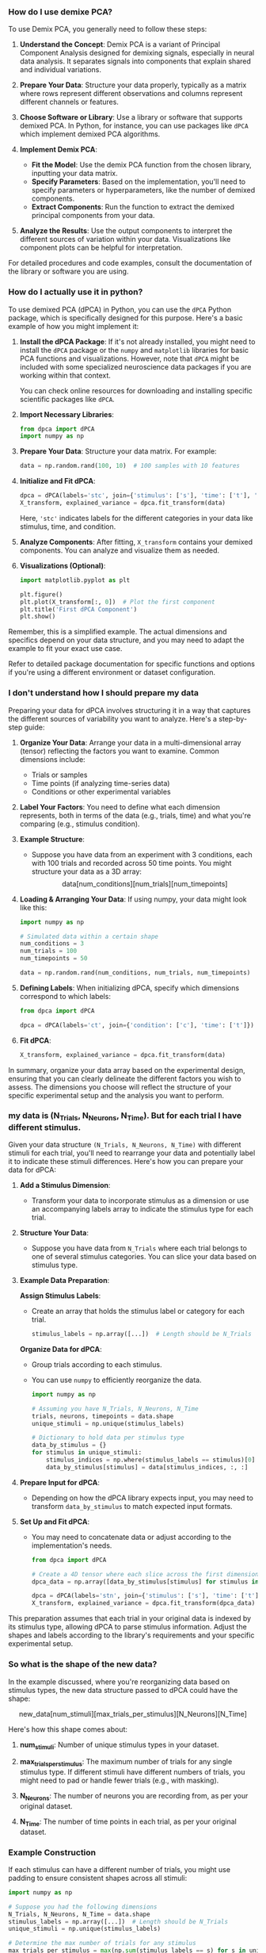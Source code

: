 *** How do I use demixe PCA?

To use Demix PCA, you generally need to follow these steps:

1. *Understand the Concept*: Demix PCA is a variant of Principal Component Analysis designed for demixing signals, especially in neural data analysis. It separates signals into components that explain shared and individual variations.

2. *Prepare Your Data*: Structure your data properly, typically as a matrix where rows represent different observations and columns represent different channels or features.

3. *Choose Software or Library*: Use a library or software that supports demixed PCA. In Python, for instance, you can use packages like =dPCA= which implement demixed PCA algorithms.

4. *Implement Demix PCA*:
   - *Fit the Model*: Use the demix PCA function from the chosen library, inputting your data matrix.
   - *Specify Parameters*: Based on the implementation, you'll need to specify parameters or hyperparameters, like the number of demixed components.
   - *Extract Components*: Run the function to extract the demixed principal components from your data.

5. *Analyze the Results*: Use the output components to interpret the different sources of variation within your data. Visualizations like component plots can be helpful for interpretation.

For detailed procedures and code examples, consult the documentation of the library or software you are using.

*** How do I actually use it in python?

To use demixed PCA (dPCA) in Python, you can use the =dPCA= Python package, which is specifically designed for this purpose. Here's a basic example of how you might implement it:

1. *Install the dPCA Package*: If it's not already installed, you might need to install the =dPCA= package or the =numpy= and =matplotlib= libraries for basic PCA functions and visualizations. However, note that =dPCA= might be included with some specialized neuroscience data packages if you are working within that context.

    You can check online resources for downloading and installing specific scientific packages like =dPCA=.

2. *Import Necessary Libraries*:

    #+begin_src python
    from dpca import dPCA
    import numpy as np
    #+end_src

3. *Prepare Your Data*: Structure your data matrix. For example:

    #+begin_src python
    data = np.random.rand(100, 10)  # 100 samples with 10 features
    #+end_src

4. *Initialize and Fit dPCA*:

    #+begin_src python
    dpca = dPCA(labels='stc', join={'stimulus': ['s'], 'time': ['t'], 'condition':['s', 't']})
    X_transform, explained_variance = dpca.fit_transform(data)
    #+end_src

  Here, ='stc'= indicates labels for the different categories in your data like stimulus, time, and condition.

5. *Analyze Components*: After fitting, =X_transform= contains your demixed components. You can analyze and visualize them as needed.

6. *Visualizations (Optional)*:

    #+begin_src python
    import matplotlib.pyplot as plt

    plt.figure()
    plt.plot(X_transform[:, 0])  # Plot the first component
    plt.title('First dPCA Component')
    plt.show()
    #+end_src

Remember, this is a simplified example. The actual dimensions and specifics depend on your data structure, and you may need to adapt the example to fit your exact use case.

Refer to detailed package documentation for specific functions and options if you're using a different environment or dataset configuration.

*** I don't understand how I should prepare my data

Preparing your data for dPCA involves structuring it in a way that captures the different sources of variability you want to analyze. Here's a step-by-step guide:

1. *Organize Your Data*: Arrange your data in a multi-dimensional array (tensor) reflecting the factors you want to examine. Common dimensions include:
   - Trials or samples
   - Time points (if analyzing time-series data)
   - Conditions or other experimental variables

2. *Label Your Factors*: You need to define what each dimension represents, both in terms of the data (e.g., trials, time) and what you're comparing (e.g., stimulus condition).

3. *Example Structure*:
   - Suppose you have data from an experiment with 3 conditions, each with 100 trials and recorded across 50 time points. You might structure your data as a 3D array:
     \[
     \text{data}[\text{num\_conditions}][\text{num\_trials}][\text{num\_timepoints}]
     \]

4. *Loading & Arranging Your Data*: If using numpy, your data might look like this:

   #+begin_src python
   import numpy as np

   # Simulated data within a certain shape
   num_conditions = 3
   num_trials = 100
   num_timepoints = 50

   data = np.random.rand(num_conditions, num_trials, num_timepoints)
   #+end_src

5. *Defining Labels*: When initializing dPCA, specify which dimensions correspond to which labels:

   #+begin_src python
   from dpca import dPCA

   dpca = dPCA(labels='ct', join={'condition': ['c'], 'time': ['t']})
   #+end_src

6. *Fit dPCA*:
   #+begin_src python
   X_transform, explained_variance = dpca.fit_transform(data)
   #+end_src

In summary, organize your data array based on the experimental design, ensuring that you can clearly delineate the different factors you wish to assess. The dimensions you choose will reflect the structure of your specific experimental setup and the analysis you want to perform.

***  my data is (N_Trials, N_Neurons, N_Time). But for each trial I have different stimulus.

Given your data structure =(N_Trials, N_Neurons, N_Time)= with different stimuli for each trial, you'll need to rearrange your data and potentially label it to indicate these stimuli differences. Here's how you can prepare your data for dPCA:

1. *Add a Stimulus Dimension*:
   - Transform your data to incorporate stimulus as a dimension or use an accompanying labels array to indicate the stimulus type for each trial.

2. *Structure Your Data*:
   - Suppose you have data from =N_Trials= where each trial belongs to one of several stimulus categories. You can slice your data based on stimulus type.

3. *Example Data Preparation*:

   *Assign Stimulus Labels*:
   - Create an array that holds the stimulus label or category for each trial.

   #+begin_src python
   stimulus_labels = np.array([...])  # Length should be N_Trials
   #+end_src

   *Organize Data for dPCA*:
   - Group trials according to each stimulus.
   - You can use =numpy= to efficiently reorganize the data.

   #+begin_src python
   import numpy as np

   # Assuming you have N_Trials, N_Neurons, N_Time
   trials, neurons, timepoints = data.shape
   unique_stimuli = np.unique(stimulus_labels)

   # Dictionary to hold data per stimulus type
   data_by_stimulus = {}
   for stimulus in unique_stimuli:
       stimulus_indices = np.where(stimulus_labels == stimulus)[0]
       data_by_stimulus[stimulus] = data[stimulus_indices, :, :]
   #+end_src

4. *Prepare Input for dPCA*:
   - Depending on how the dPCA library expects input, you may need to transform =data_by_stimulus= to match expected input formats.

5. *Set Up and Fit dPCA*:
   - You may need to concatenate data or adjust according to the implementation's needs.

   #+begin_src python
   from dpca import dPCA

   # Create a 4D tensor where each slice across the first dimension corresponds to one stimulus type
   dpca_data = np.array([data_by_stimulus[stimulus] for stimulus in unique_stimuli])

   dpca = dPCA(labels='stn', join={'stimulus': ['s'], 'time': ['t'], 'neuron': ['n']})
   X_transform, explained_variance = dpca.fit_transform(dpca_data)
   #+end_src

This preparation assumes that each trial in your original data is indexed by its stimulus type, allowing dPCA to parse stimulus information. Adjust the shapes and labels according to the library's requirements and your specific experimental setup.

*** So what is the shape of the new data?

In the example discussed, where you're reorganizing data based on stimulus types, the new data structure passed to dPCA could have the shape:

\[
\text{new\_data}[\text{num\_stimuli}][\text{max\_trials\_per\_stimulus}][\text{N\_Neurons}][\text{N\_Time}]
\]

Here's how this shape comes about:

1. *num_stimuli*: Number of unique stimulus types in your dataset.

2. *max_trials_per_stimulus*: The maximum number of trials for any single stimulus type. If different stimuli have different numbers of trials, you might need to pad or handle fewer trials (e.g., with masking).

3. *N_Neurons*: The number of neurons you are recording from, as per your original dataset.

4. *N_Time*: The number of time points in each trial, as per your original dataset.

*** Example Construction

If each stimulus can have a different number of trials, you might use padding to ensure consistent shapes across all stimuli:

#+begin_src python
import numpy as np

# Suppose you had the following dimensions
N_Trials, N_Neurons, N_Time = data.shape
stimulus_labels = np.array([...])  # Length should be N_Trials
unique_stimuli = np.unique(stimulus_labels)

# Determine the max number of trials for any stimulus
max_trials_per_stimulus = max(np.sum(stimulus_labels == s) for s in unique_stimuli)

# Allocate an array filled with NaNs or a suitable default for padding
dpca_data = np.full((len(unique_stimuli), max_trials_per_stimulus, N_Neurons, N_Time), np.nan)

for i, stimulus in enumerate(unique_stimuli):
    stimulus_indices = np.where(stimulus_labels == stimulus)[0]
    num_trials = len(stimulus_indices)

    # Insert the trials into the relevant part of dpca_data
    dpca_data[i, :num_trials] = data[stimulus_indices]

# Now dpca_data is ready with consistent shapes
#+end_src

#+RESULTS:

This array =dpca_data= would then be the input to your dPCA method, maintaining consistent shapes aligned across stimulus types, while capturing variations due to stimuli, neurons, and time points. Adjust based on the specifications of the dPCA implementation you are using.

*** Are you sure about the max_trials_per_stimulus ?

I apologize for any confusion. Let's clarify the shape of the data structured for dPCA, especially considering trials and stimuli.

If your original data is structured as follows:

- *(N_Trials, N_Neurons, N_Time):* Where =N_Trials= is the total number of trials, =N_Neurons= is the number of recorded neurons, and =N_Time= is the number of time points per trial.

To be organized by stimulus type for dPCA analysis, you would:

1. *Identify unique stimuli*: Create a list or array of unique stimulus identifiers from your =stimulus_labels=.

2. *Group trials by stimulus*: This involves separating trials into groups per stimulus type.

3. *Shape after grouping by stimulus*:
   - The shape can vary based on implementation (e.g., list of arrays), but using a consistent shape for computational ease, you could structure your data as:
     - *(num_stimuli, N_Trials_Per_Stimulus, N_Neurons, N_Time)*
   - Where:
     - =num_stimuli= is the number of distinct stimuli.
     - =N_Trials_Per_Stimulus= is often the maximum number of trials for any single stimulus. If trials differ per stimulus, you might use padding to equalize or create a list of arrays.

To arrange your data while assuming consistent trial numbers across stimuli:

#+begin_src python
import numpy as np

# Example dimensions
N_Trials, N_Neurons, N_Time = data.shape
stimulus_labels = np.array([...])  # Where each entry corresponds to a trial's stimulus
unique_stimuli = np.unique(stimulus_labels)

# Create lists to collect data per stimulus
all_stimulus_data = []

for stimulus in unique_stimuli:
    stimulus_indices = np.where(stimulus_labels == stimulus)[0]
    stimulus_data = data[stimulus_indices]
    all_stimulus_data.append(stimulus_data)

# Convert list of arrays to a structured form if needed for your application
# For example, create an equal-padding strategy, depending on the library's needs
#+end_src

Ensure the data is structured according to how the dPCA library expects input:
- Some libraries may handle lists of arrays directly, while others require uniform arrays that might need padding.

Please adjust based on your specific data and library requirements.

*** And how do I call dPCA

To call dPCA in Python, you'll typically follow this general process using a dPCA library that suits your needs. I'll outline a basic example assuming you have properly structured your data and installed a library that facilitates dPCA, such as the =dPCA= package.

Here's how you can set it up and call dPCA:

1. *Ensure Necessary Libraries are Installed*: Make sure you have the necessary library. If =dPCA= isn't available directly, check for packages that offer similar functionality, typically within scientific computing and neuroscience toolkits.

2. *Initialize and Configure dPCA*:

   #+begin_src python
   from dpca import dPCA

   # Configure dPCA
   # 'labels' can be adjusted based on your specific experimental design
   dpca = dPCA(labels='stn', join={'stimulus': ['s'], 'time': ['t'], 'neuron': ['n']})
   #+end_src

   In this setup:
   - ='s'=, ='t'=, and ='n'= stand for 'stimulus', 'time', and 'neuron', or similar factors relevant to your data.

3. *Prepare Your Data*: As covered before, ensure your data is structured (perhaps as =dpca_data=) to reflect stimulus, trials, neurons, and time:

   #+begin_src python
   # dpca_data: shape (num_stimuli, max_trials_per_stimulus, N_Neurons, N_Time)
   # Ensure dimensions match your experimental variables and library needs
   #+end_src

4. *Fit and Transform the Data*:

   #+begin_src python
   # dpca.fit_transform expects the data structured in a way depending on the specific implementation
   X_transform, explained_variance = dpca.fit_transform(dpca_data)
   #+end_src

5. *Analyze the Results*: After fitting, =X_transform= will contain your demixed components. You can then analyze these components to understand the variations they explain.

*Visualization and Analysis*:

You can visualize and interpret the components using libraries like =matplotlib=:

#+begin_src python
import matplotlib.pyplot as plt

# Example: plot explained variance
plt.figure()
plt.plot(explained_variance, 'o-')
plt.title('Explained Variance')
plt.xlabel('Component')
plt.ylabel('Variance Explained')
plt.show()

# Example: plot the first component over time
plt.figure()
plt.plot(X_transform[0, 0, :, 0])  # Plot for first stimulus, first trial, first component
plt.title('First Component Over Time')
plt.xlabel('Time')
plt.ylabel('Component Value')
plt.show()
#+end_src

Make sure to adjust these calls if necessary, based on the actual implementation details of the dPCA library you are using. The exact function signatures and data requirements may vary across different implementations.
